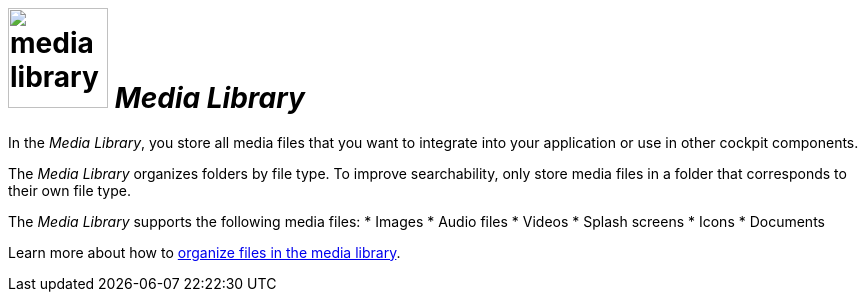 = image:media-library.png[width=100] _Media Library_

In the _Media Library_, you store all media files that you want to integrate into your application or use in other cockpit components.
//@Fabian. files THAT you want - that added
// or use in other cockpit components - gekürzt
//Cockpit proper noun?

The _Media Library_ organizes folders by file type.
To improve searchability, only store media files in a folder that corresponds to their own file type.
//Made the sentences active.

The _Media Library_ supports the following media files:
//Made active
* Images
* Audio files
* Videos
* Splash screens
* Icons
* Documents

Learn more about how to xref:organize-media-library.adoc[organize files in the media library].
//rephrased slightly